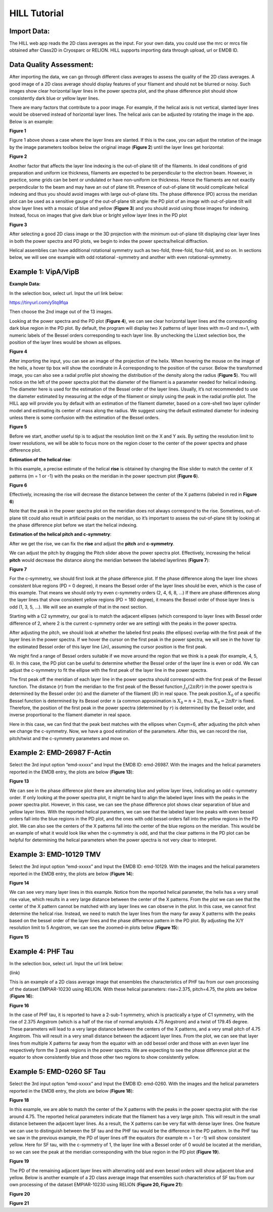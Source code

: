 **HILL Tutorial**
=====

**Import Data:**
------------

The HILL web app reads the 2D class averages as the input. For your own
data, you could use the mrc or mrcs file obtained after Class2D in
Cryosparc or RELION. HILL supports importing data through upload, url or
EMDB ID.

**Data Quality Assessment:**
------------

After importing the data, we can go through different class averages to
assess the quality of the 2D class averages. A good image of a 2D class
average should display features of your filament and should not be
blurred or noisy. Such images show clear horizontal layer lines in the
power spectra plot, and the phase difference plot should show
consistently dark blue or yellow layer lines.

There are many factors that contribute to a poor image. For example, if
the helical axis is not vertical, slanted layer lines would be observed
instead of horizontal layer lines. The helical axis can be adjusted by
rotating the image in the app. Below is an example:

.. image:: ../images/hill_tutorial/image10.png
   :width: 2.43906in
   :height: 4.8528in

**Figure 1**

Figure 1 above shows a case where the layer lines are slanted. If this
is the case, you can adjust the rotation of the image by the image
parameters toolbox below the original image (**Figure 2**) until the
layer lines get horizontal:

.. image:: ../images/hill_tutorial/image1.png
   :width: 1.55077in
   :height: 5.30292in

**Figure 2**

Another factor that affects the layer line indexing is the out-of-plane
tilt of the filaments. In ideal conditions of grid preparation and
uniform ice thickness, filaments are expected to be perpendicular to the
electron beam. However, in practice, some grids can be bent or undulated
or have non-uniform ice thickness. Hence the filaments are not exactly
perpendicular to the beam and may have an out of plane tilt. Presence of
out-of-plane tilt would complicate helical indexing and thus you should
avoid images with large out-of-plane tilts. The phase difference (PD)
across the meridian plot can be used as a sensitive gauge of the
out-of-plane tilt angle: the PD plot of an image with out-of-plane tilt
will show layer lines with a mosaic of blue and yellow (**Figure 3**)
and you should avoid using those images for indexing. Instead, focus on
images that give dark blue or bright yellow layer lines in the PD plot

.. image:: ../images/hill_tutorial/image14.png
   :width: 6.26772in
   :height: 4.70833in

**Figure 3**

After selecting a good 2D class image or the 3D projection with the
minimum out-of-plane tilt displaying clear layer lines in both the power
spectra and PD plots, we begin to index the power spectra/helical
diffraction.

Helical assemblies can have additional rotational symmetry such as
two-fold, three-fold, four-fold, and so on. In sections below, we will
see one example with odd rotational -symmetry and another with even
rotational-symmetry.

**Example 1: VipA/VipB**
------------

**Example Data:**

In the selection box, select url. Input the url link below:

https://tinyurl.com/y5tq9fqa

Then choose the 2nd image out of the 13 images.

Looking at the power spectra and the PD plot (**Figure 4**), we can see
clear horizontal layer lines and the corresponding dark blue region in
the PD plot. By default, the program will display two X patterns of
layer lines with m=0 and m=1, with numeric labels of the Bessel orders
corresponding to each layer line. By unchecking the LLtext selection
box, the position of the layer lines would be shown as ellipses.

.. image:: ../images/hill_tutorial/image6.png
   :width: 6.26772in
   :height: 4.69444in

**Figure 4**

After importing the input, you can see an image of the projection of the
helix. When hovering the mouse on the image of the helix, a hover tip
box will show the coordinate in Å corresponding to the position of the
cursor. Below the transformed image, you can also see a radial profile
plot showing the distribution of the density along the radius (**Figure
5**). You will notice on the left of the power spectra plot that the
diameter of the filament is a parameter needed for helical indexing. The
diameter here is used for the estimation of the Bessel order of the
layer lines. Usually, it’s not recommended to use the diameter estimated
by measuring at the edge of the filament or simply using the peak in the
radial profile plot. The HILL app will provide you by default with an
estimation of the filament diameter, based on a core-shell two layer
cylinder model and estimating its center of mass along the radius. We
suggest using the default estimated diameter for indexing unless there
is some confusion with the estimation of the Bessel orders.

.. image:: ../images/hill_tutorial/image2.png
   :width: 3.40365in
   :height: 6.80729in

**Figure 5**

Before we start, another useful tip is to adjust the resolution limit on
the X and Y axis. By setting the resolution limit to lower resolutions,
we will be able to focus more on the region closer to the center of the
power spectra and phase difference plot.

**Estimation of the helical rise**:

In this example, a precise estimate of the helical **rise** is obtained
by changing the Rise slider to match the center of X patterns (m = 1 or
-1) with the peaks on the meridian in the power spectrum plot (**Figure
6**).

.. image:: ../images/hill_tutorial/image3.png
   :width: 4.39583in
   :height: 4.20833in

**Figure 6**

Effectively, increasing the rise will decrease the distance between the
center of the X patterns (labeled in red in **Figure 6**)

Note that the peak in the power spectra plot on the meridian does not
always correspond to the rise. Sometimes, out-of-plane tilt could also
result in artificial peaks on the meridian, so it’s important to assess
the out-of-plane tilt by looking at the phase difference plot before we
start the helical indexing.

**Estimation of the helical pitch and c-symmetry**:

After we get the rise, we can fix the **rise** and adjust the **pitch**
and **c-symmetry**.

We can adjust the pitch by dragging the Pitch slider above the power
spectra plot. Effectively, increasing the helical **pitch** would
decrease the distance along the meridian between the labeled layerlines
(**Figure 7**):

.. image:: ../images/hill_tutorial/image4.png
   :width: 4.39583in
   :height: 4.51042in

**Figure 7**

For the c-symmetry, we should first look at the phase difference plot.
If the phase difference along the layer line shows consistent blue
regions (PD = 0 degree), it means the Bessel order of the layer lines
should be even, which is the case of this example. That means we should
only try even c-symmetry orders (2, 4, 6, 8, ...) If there are phase
differences along the layer lines that show consistent yellow regions
(PD = 180 degree), it means the Bessel order of those layer lines is odd
(1, 3, 5, …). We will see an example of that in the next section.

Starting with a C2 symmetry, our goal is to match the adjacent ellipses
(which correspond to layer lines with Bessel order difference of 2,
where 2 is the current c-symmetry order we are setting) with the peaks
in the power spectra.

After adjusting the pitch, we should look at whether the labeled first
peaks (the ellipses) overlap with the first peak of the layer lines in
the power spectra. If we hover the cursor on the first peak in the power
spectra, we will see in the hover tip the estimated Bessel order of this
layer line (Jn), assuming the cursor position is the first peak.

.. image:: ../images/hill_tutorial/image15.png
   :width: 6.33854in
   :height: 4.35572in

We might find a range of Bessel orders suitable if we move around the
region that we think is a peak (for example, 4, 5, 6). In this case, the
PD plot can be useful to determine whether the Bessel order of the layer
line is even or odd. We can adjust the c-symmetry to fit the ellipse
with the first peak of the layer line in the power spectra.

The first peak off the meridian of each layer line in the power spectra
should correspond with the first peak of the Bessel function. The
distance (:math:`r`) from the meridian to the first peak of the Bessel
function :math:`J_{n}(2\pi Rr)` in the power spectra is determined by
the Bessel order (:math:`n`) and the diameter of the filament
(:math:`R`) in real space. The peak position :math:`X_{0}` of a specific
Bessel function is determined by its Bessel order :math:`n` (a common
approximation is :math:`X_{0} = n + 2`), thus :math:`X_{0} = 2\pi Rr` is
fixed. Therefore, the position of the first peak in the power spectra
(determined by :math:`r`) is determined by the Bessel order, and inverse
proportional to the filament diameter in real space.

.. image:: ../images/hill_tutorial/image17.png
   :width: 6.24479in
   :height: 4.29658in

Here in this case, we can find that the peak best matches with the
ellipses when Csym=6, after adjusting the pitch when we change the
c-symmetry. Now, we have a good estimation of the parameters. After
this, we can record the rise, pitch/twist and the c-symmetry parameters
and move on.

**Example 2: EMD-26987 F-Actin**
------------

Select the 3rd input option “emd-xxxxx” and Input the EMDB ID:
emd-26987. With the images and the helical parameters reported in the
EMDB entry, the plots are below (**Figure 13**):

.. image:: ../images/hill_tutorial/image11.png
   :width: 6.26772in
   :height: 4.23611in

**Figure 13**

We can see in the phase difference plot there are alternating blue and
yellow layer lines, indicating an odd c-symmetry order. If only looking
at the power spectra plot, it might be hard to align the labeled layer
lines with the peaks in the power spectra plot. However, in this case,
we can see the phase difference plot shows clear separation of blue and
yellow layer lines. With the reported helical parameters, we can see
that the labeled layer line peaks with even bessel orders fall into the
blue regions in the PD plot, and the ones with odd bessel orders fall
into the yellow regions in the PD plot. We can also see the centers of
the X patterns fall into the center of the blue regions on the meridian.
This would be an example of what it would look like when the c-symmetry
is odd, and that the clear patterns in the PD plot can be helpful for
determining the helical parameters when the power spectra is not very
clear to interpret.

**Example 3: EMD-10129 TMV**
------------

Select the 3rd input option “emd-xxxxx” and Input the EMDB ID:
emd-10129. With the images and the helical parameters reported in the
EMDB entry, the plots are below (**Figure 14**):

.. image:: ../images/hill_tutorial/image7.png
   :width: 6.26772in
   :height: 3.875in

**Figure 14**

We can see very many layer lines in this example. Notice from the
reported helical parameter, the helix has a very small rise value, which
results in a very large distance between the center of the X patterns.
From the plot we can see that the center of the X pattern cannot be
matched with any layer lines we can observe in the plot. In this case,
we cannot first determine the helical rise. Instead, we need to match
the layer lines from the many far away X patterns with the peaks based
on the bessel order of the layer lines and the phase difference pattern
in the PD plot. By adjusting the X/Y resolution limit to 5 Angstrom, we
can see the zoomed-in plots below (**Figure 15**):

.. image:: ../images/hill_tutorial/image5.png
   :width: 6.26772in
   :height: 4.44444in

**Figure 15**

**Example 4: PHF Tau**
------------

In the selection box, select url. Input the url link below:

(link)

This is an example of a 2D class average image that ensembles the
characteristics of PHF tau from our own processing of the dataset
EMPIAR-10230 using RELION. With these helical parameters: rise=2.375,
pitch=4.75, the plots are below (**Figure 16**):

.. image:: ../images/hill_tutorial/image12.png
   :width: 6.26772in
   :height: 4.33333in

**Figure 16**

In the case of PHF tau, it is reported to have a 2-sub-1 symmetry, which
is practically a type of C1 symmetry, with the rise of 2.375 Angstrom
(which is a half of the rise of normal amyloids 4.75 Angstrom) and a
twist of 179.45 degree. These parameters will lead to a very large
distance between the centers of the X patterns, and a very small pitch
of 4.75 Angstrom. This will result in a very small distance between the
adjacent layer lines. From the plot, we can see that layer lines from
multiple X patterns far away from the equator with an odd bessel order
and those with an even layer line respectively form the 3 peak regions
in the power spectra. We are expecting to see the phase difference plot
at the equator to show consistently blue and those other two regions to
show consistently yellow.

**Example 5: EMD-0260 SF Tau**
------------

Select the 3rd input option “emd-xxxxx” and Input the EMDB ID: emd-0260.
With the images and the helical parameters reported in the EMDB entry,
the plots are below (**Figure 18**):

.. image:: ../images/hill_tutorial/image16.png
   :width: 6.26772in
   :height: 4.31944in

**Figure 18**

In this example, we are able to match the center of the X patterns with
the peaks in the power spectra plot with the rise around 4.75. The
reported helical parameters indicate that the filament has a very large
pitch. This will result in the small distance between the adjacent layer
lines. As a result, the X patterns can be very flat with dense layer
lines. One feature we can use to distinguish between the SF tau and the
PHF tau would be the difference in the PD pattern. In the PHF tau we saw
in the previous example, the PD of layer lines off the equators (for
example m = 1 or -1) will show consistent yellow. Here for SF tau, with
the c-symmetry of 1, the layer line with a Bessel order of 0 would be
located at the meridian, so we can see the peak at the meridian
corresponding with the blue region in the PD plot (**Figure 19**).

.. image:: ../images/hill_tutorial/image8.png
   :width: 6.26772in
   :height: 3.23611in

**Figure 19**

The PD of the remaining adjacent layer lines with alternating odd and
even bessel orders will show adjacent blue and yellow. Below is another
example of a 2D class average image that ensembles such characteristics
of SF tau from our own processing of the dataset EMPIAR-10230 using
RELION (**Figure 20, Figure 21**):

.. image:: ../images/hill_tutorial/image13.png
   :width: 6.26772in
   :height: 4.34722in

**Figure 20**

.. image:: ../images/hill_tutorial/image9.png
   :width: 6.26772in
   :height: 3.125in

**Figure 21**
